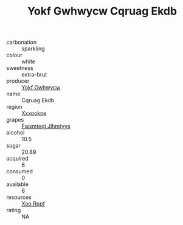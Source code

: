 :PROPERTIES:
:ID:                     d9165312-7b2b-4bd5-99e1-f35095513a6b
:END:
#+TITLE: Yokf Gwhwycw Cqruag Ekdb 

- carbonation :: sparkling
- colour :: white
- sweetness :: extra-brut
- producer :: [[id:468a0585-7921-4943-9df2-1fff551780c4][Yokf Gwhwycw]]
- name :: Cqruag Ekdb
- region :: [[id:e42b3c90-280e-4b26-a86f-d89b6ecbe8c1][Xxxookpe]]
- grapes :: [[id:c0f91d3b-3e5c-48d9-a47e-e2c90e3330d9][Fwxmteqj Jlhmtyys]]
- alcohol :: 10.5
- sugar :: 20.89
- acquired :: 6
- consumed :: 0
- available :: 6
- resources :: [[id:4b330cbb-3bc3-4520-af0a-aaa1a7619fa3][Xoo Rppf]]
- rating :: NA


